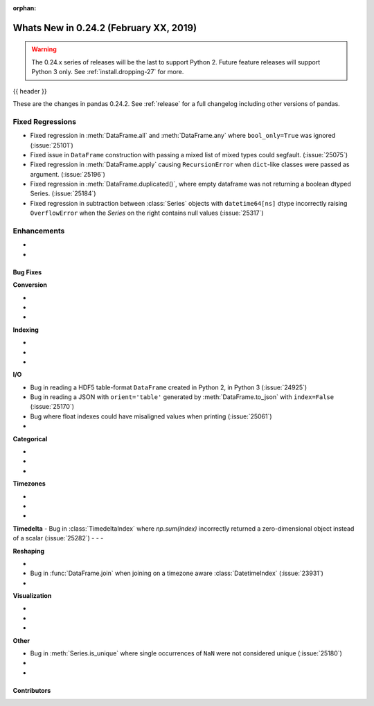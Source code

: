 :orphan:

.. _whatsnew_0242:

Whats New in 0.24.2 (February XX, 2019)
---------------------------------------

.. warning::

   The 0.24.x series of releases will be the last to support Python 2. Future feature
   releases will support Python 3 only. See :ref:`install.dropping-27` for more.

{{ header }}

These are the changes in pandas 0.24.2. See :ref:`release` for a full changelog
including other versions of pandas.

.. _whatsnew_0242.regressions:

Fixed Regressions
^^^^^^^^^^^^^^^^^

- Fixed regression in :meth:`DataFrame.all` and :meth:`DataFrame.any` where ``bool_only=True`` was ignored (:issue:`25101`)
- Fixed issue in ``DataFrame`` construction with passing a mixed list of mixed types could segfault. (:issue:`25075`)
- Fixed regression in :meth:`DataFrame.apply` causing ``RecursionError`` when ``dict``-like classes were passed as argument. (:issue:`25196`)

- Fixed regression in :meth:`DataFrame.duplicated()`, where empty dataframe was not returning a boolean dtyped Series. (:issue:`25184`)
- Fixed regression in subtraction between :class:`Series` objects with ``datetime64[ns]`` dtype incorrectly raising ``OverflowError`` when the `Series` on the right contains null values (:issue:`25317`)

.. _whatsnew_0242.enhancements:

Enhancements
^^^^^^^^^^^^

-
-

.. _whatsnew_0242.bug_fixes:

Bug Fixes
~~~~~~~~~

**Conversion**

-
-
-

**Indexing**

-
-
-

**I/O**

- Bug in reading a HDF5 table-format ``DataFrame`` created in Python 2, in Python 3 (:issue:`24925`)
- Bug in reading a JSON with ``orient='table'`` generated by :meth:`DataFrame.to_json` with ``index=False`` (:issue:`25170`)
- Bug where float indexes could have misaligned values when printing (:issue:`25061`)
-

**Categorical**

-
-
-

**Timezones**

-
-
-

**Timedelta**
- Bug in :class:`TimedeltaIndex` where `np.sum(index)` incorrectly returned a zero-dimensional object instead of a scalar (:issue:`25282`)
-
-
-

**Reshaping**

-
- Bug in :func:`DataFrame.join` when joining on a timezone aware :class:`DatetimeIndex` (:issue:`23931`)
-

**Visualization**

-
-
-

**Other**

- Bug in :meth:`Series.is_unique` where single occurrences of ``NaN`` were not considered unique (:issue:`25180`)
-
-

.. _whatsnew_0.242.contributors:

Contributors
~~~~~~~~~~~~

.. contributors:: v0.24.1..v0.24.2

